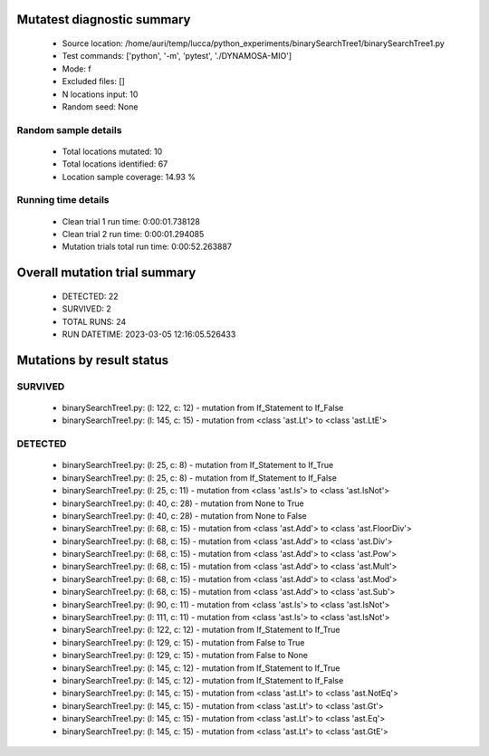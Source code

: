 Mutatest diagnostic summary
===========================
 - Source location: /home/auri/temp/lucca/python_experiments/binarySearchTree1/binarySearchTree1.py
 - Test commands: ['python', '-m', 'pytest', './DYNAMOSA-MIO']
 - Mode: f
 - Excluded files: []
 - N locations input: 10
 - Random seed: None

Random sample details
---------------------
 - Total locations mutated: 10
 - Total locations identified: 67
 - Location sample coverage: 14.93 %


Running time details
--------------------
 - Clean trial 1 run time: 0:00:01.738128
 - Clean trial 2 run time: 0:00:01.294085
 - Mutation trials total run time: 0:00:52.263887

Overall mutation trial summary
==============================
 - DETECTED: 22
 - SURVIVED: 2
 - TOTAL RUNS: 24
 - RUN DATETIME: 2023-03-05 12:16:05.526433


Mutations by result status
==========================


SURVIVED
--------
 - binarySearchTree1.py: (l: 122, c: 12) - mutation from If_Statement to If_False
 - binarySearchTree1.py: (l: 145, c: 15) - mutation from <class 'ast.Lt'> to <class 'ast.LtE'>


DETECTED
--------
 - binarySearchTree1.py: (l: 25, c: 8) - mutation from If_Statement to If_True
 - binarySearchTree1.py: (l: 25, c: 8) - mutation from If_Statement to If_False
 - binarySearchTree1.py: (l: 25, c: 11) - mutation from <class 'ast.Is'> to <class 'ast.IsNot'>
 - binarySearchTree1.py: (l: 40, c: 28) - mutation from None to True
 - binarySearchTree1.py: (l: 40, c: 28) - mutation from None to False
 - binarySearchTree1.py: (l: 68, c: 15) - mutation from <class 'ast.Add'> to <class 'ast.FloorDiv'>
 - binarySearchTree1.py: (l: 68, c: 15) - mutation from <class 'ast.Add'> to <class 'ast.Div'>
 - binarySearchTree1.py: (l: 68, c: 15) - mutation from <class 'ast.Add'> to <class 'ast.Pow'>
 - binarySearchTree1.py: (l: 68, c: 15) - mutation from <class 'ast.Add'> to <class 'ast.Mult'>
 - binarySearchTree1.py: (l: 68, c: 15) - mutation from <class 'ast.Add'> to <class 'ast.Mod'>
 - binarySearchTree1.py: (l: 68, c: 15) - mutation from <class 'ast.Add'> to <class 'ast.Sub'>
 - binarySearchTree1.py: (l: 90, c: 11) - mutation from <class 'ast.Is'> to <class 'ast.IsNot'>
 - binarySearchTree1.py: (l: 111, c: 11) - mutation from <class 'ast.Is'> to <class 'ast.IsNot'>
 - binarySearchTree1.py: (l: 122, c: 12) - mutation from If_Statement to If_True
 - binarySearchTree1.py: (l: 129, c: 15) - mutation from False to True
 - binarySearchTree1.py: (l: 129, c: 15) - mutation from False to None
 - binarySearchTree1.py: (l: 145, c: 12) - mutation from If_Statement to If_True
 - binarySearchTree1.py: (l: 145, c: 12) - mutation from If_Statement to If_False
 - binarySearchTree1.py: (l: 145, c: 15) - mutation from <class 'ast.Lt'> to <class 'ast.NotEq'>
 - binarySearchTree1.py: (l: 145, c: 15) - mutation from <class 'ast.Lt'> to <class 'ast.Gt'>
 - binarySearchTree1.py: (l: 145, c: 15) - mutation from <class 'ast.Lt'> to <class 'ast.Eq'>
 - binarySearchTree1.py: (l: 145, c: 15) - mutation from <class 'ast.Lt'> to <class 'ast.GtE'>